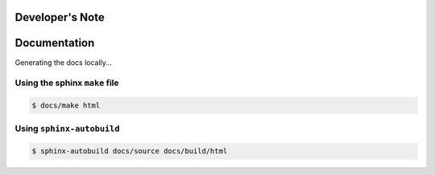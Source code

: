 Developer's Note
================


Documentation
=============

Generating the docs locally...

------------------------------
Using the sphinx ``make`` file
------------------------------

.. code:: bash

    $ docs/make html

--------------------------
Using ``sphinx-autobuild``
--------------------------

.. code:: bash

    $ sphinx-autobuild docs/source docs/build/html


